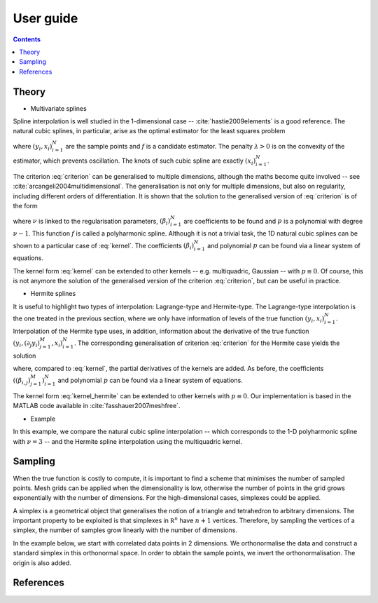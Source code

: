 User guide
==========

.. contents:: Contents
   :local:


Theory
------

* Multivariate splines

Spline interpolation is well studied in the 1-dimensional case --
:cite:`hastie2009elements` is a good reference. The natural cubic splines, in
particular, arise as the optimal estimator for the least squares problem

.. math::
   :label: criterion

   \sum_{i=1}^N \left( y_i - f(x_i) \right)^2
   - \lambda \int_{-\infty}^\infty \left( f''(x) \right)^2 dx,

where :math:`(y_i, x_i)_{i=1}^N` are the sample points and :math:`f` is a
candidate estimator. The penalty :math:`\lambda > 0` is on the convexity of the
estimator, which prevents oscillation. The knots of such cubic spline are
exactly :math:`(x_i)_{i=1}^N`.

The criterion :eq:`criterion` can be generalised to multiple dimensions,
although the maths become quite involved -- see
:cite:`arcangeli2004multidimensional`. The generalisation is not only for
multiple dimensions, but also on regularity, including different orders of
differentiation. It is shown that the solution to the generalised version of
:eq:`criterion` is of the form

.. math::
   :label: kernel

   \begin{align*}
   f(x) & = \sum_{i=1}^N \beta_i K_\nu \left(\lVert x - x_i \rVert\right)
          + p(x), \\
   K_\nu(r) & = \begin{cases} r^\nu, & \nu \text{is odd,} \\
                              r^\nu \log r, & \nu \text{is even,} \end{cases}
   \end{align*}

where :math:`\nu` is linked to the regularisation parameters,
:math:`(\beta_i)_{i=1}^N` are coefficients to be found and :math:`p` is a
polynomial with degree :math:`\nu - 1`. This function :math:`f` is called a
polyharmonic spline. Although it is not a trivial task, the 1D natural cubic
splines can be shown to a particular case of :eq:`kernel`. The coefficients
:math:`(\beta_i)_{i=1}^N` and polynomial :math:`p` can be found via a linear
system of equations.

The kernel form :eq:`kernel` can be extended to other kernels -- e.g.
multiquadric, Gaussian -- with :math:`p \equiv 0`. Of course, this is not
anymore the solution of the generalised version of the criterion
:eq:`criterion`, but can be useful in practice.

* Hermite splines

It is useful to highlight two types of interpolation: Lagrange-type and
Hermite-type. The Lagrange-type interpolation is the one treated in the previous
section, where we only have information of levels of the true function
:math:`(y_i, x_i)_{i=1}^N`. Interpolation of the Hermite type uses, in addition,
information about the derivative of the true function :math:`(y_i, (\partial_j
y_i)_{j=1}^M, x_i)_{i=1}^N`. The corresponding generalisation of criterion
:eq:`criterion` for the Hermite case yields the solution

.. math::
   :label: kernel_hermite

   \begin{align*}
   f(x) & = \sum_{i=1}^N \beta_{i, 0} K_\nu \left(\lVert x - x_i \rVert\right)
          + \sum_{i=1}^N \sum_{j=1}^M \beta_{i, j} \partial_j
            K_\nu \left(\lVert x - x_i \rVert\right) + p(x), \\
   K_\nu(r) & = \begin{cases} r^\nu, & \nu \text{is odd,} \\
                              r^\nu \log r, & \nu \text{is even,} \end{cases}
   \end{align*}

where, compared to :eq:`kernel`, the partial derivatives of the kernels are
added. As before, the coefficients :math:`((\beta_{i, j})_{j=1}^M)_{i=1}^N` and
polynomial :math:`p` can be found via a linear system of equations.

The kernel form :eq:`kernel_hermite` can be extended to other kernels with
:math:`p \equiv 0`. Our implementation is based in the MATLAB code available in
:cite:`fasshauer2007meshfree`.

* Example

In this example, we compare the natural cubic spline interpolation -- which
corresponds to the 1-D polyharmonic spline with :math:`\nu = 3` -- and the
Hermite spline interpolation using the multiquadric kernel.

.. plot:: splines_example.py
   :include-source:


Sampling
--------

When the true function is costly to compute, it is important to find a scheme
that minimises the number of sampled points. Mesh grids can be applied when the
dimensionality is low, otherwise the number of points in the grid grows
exponentially with the number of dimensions. For the high-dimensional cases,
simplexes could be applied.

A simplex is a geometrical object that generalises the notion of a triangle and
tetrahedron to arbitrary dimensions. The important property to be exploited is
that simplexes in :math:`\mathbb R^n` have :math:`n + 1` vertices. Therefore, by
sampling the vertices of a simplex, the number of samples grow linearly with the
number of dimensions.

In the example below, we start with correlated data points in 2 dimensions. We
orthonormalise the data and construct a standard simplex in this orthonormal
space. In order to obtain the sample points, we invert the orthonormalisation.
The origin is also added.

.. plot:: simplex_example.py
   :include-source:


References
----------

.. bibliography:: references.bib
